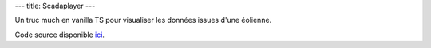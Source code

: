 ---
title: Scadaplayer
---

Un truc much en vanilla TS pour visualiser les données issues d'une éolienne.

.. raw:: html
    
    <div id="scadaplayer">
        <canvas id="canvas" width="1920" height="1080"></canvas>
        <p>
            <label for="metadata">Metadata:</label>
            <textarea id="metadata" cols="90" rows="10">
        {
        "farm": "La Haute Borne (Engie)",
        "turbine": "R80711",
        "turbine_model": "Senvion MM82",
        "nominal_power": 2050
        }
            </textarea>
        </p>
        <p>
            <label for="scada">Scada:</label>
            <textarea id="scada" cols="90" rows="10">
    timestamp,wind_speed,wind_direction,air_temperature,nacelle_direction,active_power,pitch_angle
    2013-01-01 00:00:00+00:00,9.4799995,174.13,5.8000002,177.89999,1303.77,-0.99000001
    2013-01-01 00:10:00+00:00,9.2399998,173.53,5.77,177.89999,1276.15,-1.0
    2013-01-01 00:20:00+00:00,9.1899996,172.52,5.79,177.89999,1286.34,-0.99000001
    2013-01-01 00:30:00+00:00,8.46,170.12,5.79,177.89999,1081.1,-1.0
    2013-01-01 00:40:00+00:00,8.4899998,171.89999,5.79,177.89999,1062.01,-1.0
    2013-01-01 00:50:00+00:00,8.8999996,170.88,5.8000002,177.89999,1194.16,-1.0
    2013-01-01 01:00:00+00:00,9.0600004,173.81,5.71,177.89999,1199.26,-1.0
    2013-01-01 01:10:00+00:00,9.4300003,178.39999,5.7399998,177.89999,1223.95,-0.99000001
    2013-01-01 01:20:00+00:00,9.6599998,179.89999,5.8299999,177.89999,1289.12,-0.99000001
    2013-01-01 01:30:00+00:00,9.0600004,180.5,5.9299998,177.89999,1153.23,-1.0
    2013-01-01 01:40:00+00:00,8.46,179.24001,6.0799999,177.89999,983.15997,-1.0
    2013-01-01 01:50:00+00:00,7.71,185.06,6.0700002,177.89999,707.09998,-1.0
    2013-01-01 02:00:00+00:00,7.9699998,182.21001,5.8400002,177.89999,808.42999,-1.0
    2013-01-01 02:10:00+00:00,8.3800001,180.19,5.5999999,177.89999,897.75,-1.0
    2013-01-01 02:20:00+00:00,8.8599997,177.5,5.46,177.89999,1083.74,-0.99000001
    2013-01-01 02:30:00+00:00,9.04,176.41,5.1799998,177.89999,1109.78,-0.99000001
    2013-01-01 02:40:00+00:00,9.4799995,176.23,4.9699998,177.89999,1217.55,-0.97000003
    2013-01-01 02:50:00+00:00,9.8999996,175.42999,4.9000001,177.89999,1363.6899,-0.8899999900000001
    2013-01-01 03:00:00+00:00,9.3999996,171.17999,4.8499999,177.89999,1272.03,-0.8899999900000001
    2013-01-01 03:10:00+00:00,9.8299999,168.98,4.7600002,177.89999,1387.51,-0.79000002
    2013-01-01 03:20:00+00:00,10.8,170.2,4.6999998,177.89999,1618.4399,-0.22
    2013-01-01 03:30:00+00:00,9.7700005,171.19,4.5999999,177.89999,1293.72,-0.85000002
    2013-01-01 03:40:00+00:00,9.3999996,169.47,4.4899998,177.89999,1247.27,-0.69999999
    2013-01-01 03:50:00+00:00,9.6099997,167.08,4.4899998,165.92,1280.71,-0.81
    2013-01-01 04:00:00+00:00,10.23,176.16,4.54,165.03,1384.54,-0.61000001
    2013-01-01 04:10:00+00:00,10.13,167.00999,4.5300002,170.22,1451.38,-0.67000002
    2013-01-01 04:20:00+00:00,11.11,166.52,4.48,170.22,1653.9,-0.18000001
    2013-01-01 04:30:00+00:00,10.52,167.25,4.4400001,170.22,1526.29,-0.54000002
    2013-01-01 04:40:00+00:00,9.8500004,168.97,4.4099998,170.22,1337.8,-0.80000001
    2013-01-01 04:50:00+00:00,10.06,168.17999,4.4000001,170.22,1429.99,-0.22
    2013-01-01 05:00:00+00:00,10.48,166.86,4.3600001,170.22,1522.26,-0.31999999
    2013-01-01 05:10:00+00:00,10.97,171.42999,4.2199998,170.22,1618.2,0.07
    2013-01-01 05:20:00+00:00,11.21,171.62,4.3899999,170.22,1620.24,0.41999999
    2013-01-01 05:30:00+00:00,10.3,172.25999,4.4299998,170.22,1507.05,-0.49000001
    2013-01-01 05:40:00+00:00,10.28,171.5,4.5,170.22,1468.53,-0.67000002
    2013-01-01 05:50:00+00:00,10.17,172.42,4.5100002,170.22,1417.61,-0.63
    2013-01-01 06:00:00+00:00,11.18,172.47,4.6300001,170.22,1672.3101,0.46000001
    2013-01-01 06:10:00+00:00,10.62,166.14,4.6799998,170.89,1481.0,-0.039999999
    2013-01-01 06:20:00+00:00,10.8,169.16,4.6799998,181.75,1477.89,-0.18000001
    2013-01-01 06:30:00+00:00,11.05,171.67999,4.5599999,177.89999,1583.33,0.0
    2013-01-01 06:40:00+00:00,10.24,171.55,4.6500001,177.89999,1449.64,-0.64999998
    2013-01-01 06:50:00+00:00,10.0,175.61,4.5900002,177.89999,1424.54,-0.63999999
    2013-01-01 07:00:00+00:00,9.3699999,177.56,4.71,177.89999,1232.12,-0.69999999
    2013-01-01 07:10:00+00:00,10.6,179.47,4.8800001,177.89999,1471.63,-0.56
    2013-01-01 07:20:00+00:00,10.75,180.47,4.9499998,177.89999,1489.67,-0.64999998
    2013-01-01 07:30:00+00:00,9.75,182.7,5.0300002,177.89999,1274.4301,-0.80000001
    2013-01-01 07:40:00+00:00,9.9399996,182.86,5.1599998,177.89999,1333.41,-0.88
    2013-01-01 07:50:00+00:00,10.48,186.14999,5.1999998,177.89999,1428.8199,-0.76999998
    2013-01-01 08:00:00+00:00,9.9799995,185.64999,5.2199998,177.89999,1354.84,-0.76999998
    2013-01-01 08:10:00+00:00,10.34,196.19,5.3600001,179.60001,1371.58,-0.6900000000000001
    2013-01-01 08:20:00+00:00,10.64,187.84,5.5,187.78,1584.28,-0.44
    2013-01-01 08:30:00+00:00,10.89,188.09,5.5,187.78,1601.08,-0.43000001
    2013-01-01 08:40:00+00:00,9.8100004,190.46001,5.5,187.78,1299.65,-0.83999997
    2013-01-01 08:50:00+00:00,9.7700005,193.99001,5.5,187.78,1278.49,-0.88
    2013-01-01 09:00:00+00:00,10.01,198.0,5.5500002,187.78,1274.87,-0.87
    2013-01-01 09:10:00+00:00,9.1700001,197.37,5.6599998,201.02,1140.72,-0.95999998
    2013-01-01 09:20:00+00:00,8.3900003,197.39,5.8099999,198.75,1013.09,-1.0
    2013-01-01 09:30:00+00:00,8.2299995,198.14999,5.9200001,198.75,911.58002,-1.0
    2013-01-01 09:40:00+00:00,7.98,197.58,6.02,198.75,877.67999,-1.0
    2013-01-01 09:50:00+00:00,7.0900002,209.2,6.0799999,209.89,535.66998,-1.0
    2013-01-01 10:00:00+00:00,7.0700002,196.02,6.0999999,204.75,616.83002,-1.0
    2013-01-01 10:10:00+00:00,8.4099998,187.16,6.1399999,198.48,987.69,-1.0
    2013-01-01 10:20:00+00:00,8.6400003,201.41,6.1999998,196.50999,994.67999,-1.0
    2013-01-01 10:30:00+00:00,7.9699998,199.69,6.3499999,197.66,814.33002,-1.0
    2013-01-01 10:40:00+00:00,8.0500002,198.88,6.4000001,197.66,824.12,-1.0
    2013-01-01 10:50:00+00:00,7.6399999,198.24001,6.4000001,197.66,711.87,-1.0
    2013-01-01 11:00:00+00:00,7.71,199.49001,6.4400001,197.66,765.13,-1.0
    2013-01-01 11:10:00+00:00,8.1499996,202.23,6.5,197.66,823.34003,-1.0
    2013-01-01 11:20:00+00:00,7.6100001,212.96001,6.6199999,203.98,685.09998,-1.0
    2013-01-01 11:30:00+00:00,8.5200005,232.72,6.6700001,213.56,893.16998,-0.98000002
    2013-01-01 11:40:00+00:00,9.4099998,260.39001,6.1900001,238.32001,1152.83,-0.92000002
    2013-01-01 11:50:00+00:00,8.3599997,237.89999,5.8699999,252.27,967.58002,-1.0
    2013-01-01 12:00:00+00:00,6.5900002,240.0,6.0300002,237.64999,421.63,-1.0
    2013-01-01 12:10:00+00:00,6.5900002,241.67,6.1100001,237.17,418.01999,-1.0
    2013-01-01 12:20:00+00:00,7.0300002,243.07001,6.1700001,237.17,527.84998,-1.0
    2013-01-01 12:30:00+00:00,6.46,243.83,6.27,237.17,385.51001,-1.0
    2013-01-01 12:40:00+00:00,7.0,244.17,6.3000002,237.17,512.67999,-1.0
    2013-01-01 12:50:00+00:00,6.6599998,238.57001,6.29,237.17,472.98999,-1.0
    2013-01-01 13:00:00+00:00,6.23,237.03,6.21,237.17,375.29999,-1.0
    2013-01-01 13:10:00+00:00,6.75,238.52,6.1500001,237.17,433.66,-1.0
    2013-01-01 13:20:00+00:00,6.5500002,235.45,6.0700002,237.17,413.94,-1.0
    2013-01-01 13:30:00+00:00,6.46,218.91,6.0500002,234.35001,434.98001,-1.0
    2013-01-01 13:40:00+00:00,5.79,226.14999,6.0799999,228.39,268.22,-1.0
    2013-01-01 13:50:00+00:00,5.7399998,227.11,6.0500002,228.39,244.31,-1.0
    2013-01-01 14:00:00+00:00,5.73,223.62,6.0100002,228.39,261.10001,-1.0
    2013-01-01 14:10:00+00:00,5.3400002,224.16,5.9400001,228.39,195.7,-1.0
    2013-01-01 14:20:00+00:00,5.9499998,299.01001,5.6900001,254.22,248.2,-0.44999999
    2013-01-01 14:30:00+00:00,6.4299998,266.35001,5.1599998,267.81,406.10999,-1.0
    2013-01-01 14:40:00+00:00,5.25,256.35999,5.1999998,265.70001,202.19,-1.0
    2013-01-01 14:50:00+00:00,5.02,255.39,5.21,265.70001,155.09,-1.0
    2013-01-01 15:00:00+00:00,5.6900001,252.45,5.2800002,265.70001,286.95999,-1.0
    2013-01-01 15:10:00+00:00,6.3499999,239.94,5.5,249.67,378.14999,-1.0
    2013-01-01 15:20:00+00:00,5.6399999,234.39,5.5100002,244.85001,259.95999,-1.0
    2013-01-01 15:30:00+00:00,4.8299999,206.13,5.5599999,238.3,109.33,-1.0
    2013-01-01 15:40:00+00:00,5.4000001,226.77,5.5599999,220.7,152.33,-1.0
    2013-01-01 15:50:00+00:00,5.79,255.13,5.4699998,222.53,200.58,-1.0
    2013-01-01 16:00:00+00:00,5.8699999,245.22,5.3800001,240.46001,241.50999,-1.0
    2013-01-01 16:10:00+00:00,5.96,252.28,5.3699999,240.46001,247.03999,-1.0
    2013-01-01 16:20:00+00:00,5.5999999,251.33,5.3200002,240.46001,204.32001,-1.0
    2013-01-01 16:30:00+00:00,5.6700001,245.89999,5.29,240.46001,211.45,-1.0
    2013-01-01 16:40:00+00:00,6.25,249.45,5.2199998,240.46001,309.51999,-1.0
    2013-01-01 16:50:00+00:00,6.1500001,249.71001,5.0500002,240.46001,287.98001,-1.0
    2013-01-01 17:00:00+00:00,5.79,245.67999,5.0,240.46001,229.00999,-1.0
    2013-01-01 17:10:00+00:00,5.9899998,239.25999,4.9699998,240.46001,281.20999,-1.0
    2013-01-01 17:20:00+00:00,6.0799999,234.78,4.8800001,240.46001,306.45999,-1.0
    2013-01-01 17:30:00+00:00,5.4400001,226.60001,4.4899998,240.46001,218.05,-1.0
    2013-01-01 17:40:00+00:00,5.1700001,226.41,4.4000001,240.46001,180.67999,-1.0
    2013-01-01 17:50:00+00:00,5.8000002,236.24001,4.4000001,240.46001,256.20999,-1.0
    2013-01-01 18:00:00+00:00,6.0300002,241.03,4.2600002,240.46001,288.79001,-1.0
    2013-01-01 18:10:00+00:00,6.6900001,243.00999,4.4000001,240.46001,441.29999,-1.0
    2013-01-01 18:20:00+00:00,6.71,243.60001,4.48,240.46001,460.10999,-1.0
    2013-01-01 18:30:00+00:00,7.1399999,241.53999,4.4899998,240.46001,544.21002,-1.0
    2013-01-01 18:40:00+00:00,7.0799999,237.21001,4.4699998,240.46001,538.52002,-1.0
    2013-01-01 18:50:00+00:00,6.8499999,234.62,4.2199998,240.46001,527.15997,-1.0
    2013-01-01 19:00:00+00:00,6.8400002,236.08,4.0799999,240.46001,529.66998,-1.0
    2013-01-01 19:10:00+00:00,6.8000002,237.55,3.95,240.46001,508.45999,-1.0
    2013-01-01 19:20:00+00:00,6.79,237.46001,4.1599998,240.46001,512.69,-1.0
    2013-01-01 19:30:00+00:00,6.8299999,238.8,4.23,240.46001,484.37,-1.0
    2013-01-01 19:40:00+00:00,6.52,233.95,4.1900001,240.46001,436.13,-1.0
    2013-01-01 19:50:00+00:00,6.0999999,233.02,3.9400001,240.46001,365.72,-1.0
    2013-01-01 20:00:00+00:00,6.2800002,236.44,3.9300001,240.46001,364.69,-1.0
    2013-01-01 20:10:00+00:00,5.9699998,228.22,3.96,240.46001,334.54999,-1.0
    2013-01-01 20:20:00+00:00,6.1799998,230.41,3.8099999,240.46001,364.54001,-1.0
    2013-01-01 20:30:00+00:00,6.71,215.86,3.8299999,238.78,526.69,-1.0
    2013-01-01 20:40:00+00:00,7.4899998,243.37,3.95,226.36,665.75,-1.0
    2013-01-01 20:50:00+00:00,8.0500002,233.85001,4.1799998,236.07001,878.15997,-1.0
    2013-01-01 21:00:00+00:00,8.21,219.47,3.98,228.61,973.76001,-1.0
    2013-01-01 21:10:00+00:00,8.5600004,228.31,3.78,221.8,980.88,-1.0
    2013-01-01 21:20:00+00:00,8.1800003,235.92999,3.49,226.57001,904.03003,-1.0
    2013-01-01 21:30:00+00:00,8.6400003,237.61,3.4100001,232.78,993.09003,-1.0
    2013-01-01 21:40:00+00:00,8.8000002,236.31,3.54,232.78,1060.4,-1.0
    2013-01-01 21:50:00+00:00,9.1400003,237.77,3.3900001,232.78,1152.61,-1.0
    2013-01-01 22:00:00+00:00,9.0500002,238.5,3.25,232.78,1085.88,-1.0
    2013-01-01 22:10:00+00:00,8.4200001,238.21001,3.3,232.78,933.46002,-1.0
    2013-01-01 22:20:00+00:00,7.6100001,236.28,3.25,232.78,695.5,-1.0
    2013-01-01 22:30:00+00:00,7.48,254.2,3.0899999,233.50999,655.09998,-1.0
    2013-01-01 22:40:00+00:00,7.0999999,239.07001,3.1700001,245.95,642.07001,-1.0
    2013-01-01 22:50:00+00:00,6.4099998,233.13,3.04,245.95,515.06,-1.0
    2013-01-01 23:00:00+00:00,6.8400002,229.94,3.1300001,237.32001,542.77002,-1.0
    2013-01-01 23:10:00+00:00,6.5700002,228.49001,3.04,233.87,472.14999,-1.0
    2013-01-01 23:20:00+00:00,6.71,227.14,3.05,233.87,539.51001,-1.0
    2013-01-01 23:30:00+00:00,6.5799999,225.74001,2.95,233.87,511.78,-1.0
    2013-01-01 23:40:00+00:00,6.6700001,226.98,2.9200001,233.87,571.51001,-1.0
    2013-01-01 23:50:00+00:00,6.6100001,225.0,3.0,233.87,560.56,-1.0
            </textarea>
        </p>
    </div>
    <script src="/static/gen/scadaplayer.js" type="module"></script>


Code source disponible `ici <https://github.com/jtremesay/jtremesay.org/blob/main/front/main/scadaplayer.ts>`_.
